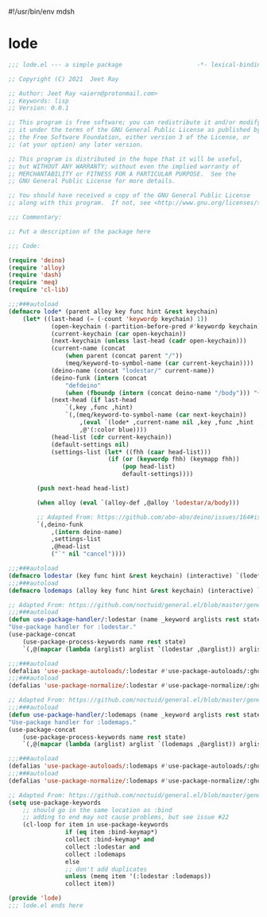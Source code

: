 #!/usr/bin/env mdsh

# TODO: Implement saku as well

#+property: header-args -n -r -l "[{(<%s>)}]" :tangle-mode (identity 0444) :noweb yes :mkdirp yes

# Adapted From:
# Answer: https://stackoverflow.com/a/65232183/10827766
# User: https://stackoverflow.com/users/776405/whil
#+startup: show3levels

* lode

#+begin_src emacs-lisp :tangle lode.el
;;; lode.el --- a simple package                     -*- lexical-binding: t; -*-

;; Copyright (C) 2021  Jeet Ray

;; Author: Jeet Ray <aiern@protonmail.com>
;; Keywords: lisp
;; Version: 0.0.1

;; This program is free software; you can redistribute it and/or modify
;; it under the terms of the GNU General Public License as published by
;; the Free Software Foundation, either version 3 of the License, or
;; (at your option) any later version.

;; This program is distributed in the hope that it will be useful,
;; but WITHOUT ANY WARRANTY; without even the implied warranty of
;; MERCHANTABILITY or FITNESS FOR A PARTICULAR PURPOSE.  See the
;; GNU General Public License for more details.

;; You should have received a copy of the GNU General Public License
;; along with this program.  If not, see <http://www.gnu.org/licenses/>.

;;; Commentary:

;; Put a description of the package here

;;; Code:

(require 'deino)
(require 'alloy)
(require 'dash)
(require 'meq)
(require 'cl-lib)

;;;###autoload
(defmacro lode* (parent alloy key func hint &rest keychain)
    (let* ((last-head (= (-count 'keywordp keychain) 1))
            (open-keychain (-partition-before-pred #'keywordp keychain))
            (current-keychain (car open-keychain))
            (next-keychain (unless last-head (cadr open-keychain)))
            (current-name (concat
                (when parent (concat parent "/"))
                (meq/keyword-to-symbol-name (car current-keychain))))
            (deino-name (concat "lodestar/" current-name))
            (deino-funk (intern (concat
                "defdeino"
                (when (fboundp (intern (concat deino-name "/body"))) "+"))))
            (next-head (if last-head
                `(,key ,func ,hint)
                `(,(meq/keyword-to-symbol-name (car next-keychain))
                    ,(eval `(lode* ,current-name nil ,key ,func ,hint ,@(-flatten-n 1 (cdr open-keychain))))
                    ,@'(:color blue))))
            (head-list (cdr current-keychain))
            (default-settings nil)
            (settings-list (let* ((fhh (caar head-list)))
                            (if (or (keywordp fhh) (keymapp fhh))
                                (pop head-list)
                                default-settings))))

        (push next-head head-list)

        (when alloy (eval `(alloy-def ,@alloy 'lodestar/a/body)))

        ;; Adapted From: https://github.com/abo-abo/deino/issues/164#issuecomment-136650511
        `(,deino-funk
            ,(intern deino-name)
            ,settings-list
            ,@head-list
            ("`" nil "cancel"))))

;;;###autoload
(defmacro lodestar (key func hint &rest keychain) (interactive) `(lode* nil nil ,key ,func ,hint ,@keychain))
;;;###autoload
(defmacro lodemaps (alloy key func hint &rest keychain) (interactive) `(lode* nil ,alloy ,key ,func ,hint ,@keychain))

;; Adapted From: https://github.com/noctuid/general.el/blob/master/general.el#L2708
;;;###autoload
(defun use-package-handler/:lodestar (name _keyword arglists rest state)
"Use-package handler for :lodestar."
(use-package-concat
    (use-package-process-keywords name rest state)
    `(,@(mapcar (lambda (arglist) arglist `(lodestar ,@arglist)) arglists))))

;;;###autoload
(defalias 'use-package-autoloads/:lodestar #'use-package-autoloads/:ghook)
;;;###autoload
(defalias 'use-package-normalize/:lodestar #'use-package-normalize/:ghook)

;; Adapted From: https://github.com/noctuid/general.el/blob/master/general.el#L2708
;;;###autoload
(defun use-package-handler/:lodemaps (name _keyword arglists rest state)
"Use-package handler for :lodemaps."
(use-package-concat
    (use-package-process-keywords name rest state)
    `(,@(mapcar (lambda (arglist) arglist `(lodemaps ,@arglist)) arglists))))

;;;###autoload
(defalias 'use-package-autoloads/:lodemaps #'use-package-autoloads/:ghook)
;;;###autoload
(defalias 'use-package-normalize/:lodemaps #'use-package-normalize/:ghook)

;; Adapted From: https://github.com/noctuid/general.el/blob/master/general.el#L2554
(setq use-package-keywords
    ;; should go in the same location as :bind
    ;; adding to end may not cause problems, but see issue #22
    (cl-loop for item in use-package-keywords
                if (eq item :bind-keymap*)
                collect :bind-keymap* and
                collect :lodestar and
                collect :lodemaps
                else
                ;; don't add duplicates
                unless (memq item '(:lodestar :lodemaps))
                collect item))

(provide 'lode)
;;; lode.el ends here
#+end_src